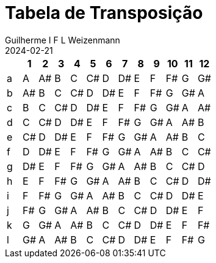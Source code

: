 = Tabela de Transposição
Guilherme I F L Weizenmann
2024-02-21
:jbake-type: page

////
// FIXME
== Como usar?

Não tem nenhum segredo - é só escrever os acordes na seqüência, partindo do tom em que está a música para o tom que se quer transformar, seguindo a tabela abaixo. Assim, se uma música está em A e se quer transformar para F,   pegue a linha a e a linha i da tabela abaixo. Uma seqüência A G A7 D/E será modificada para F D# F7 A#/C. Simples ;-)!
////

[%header,format=tsv]
|===
 	1	2	3	4	5	6	7	8	9	10	11	12
a	A	A#	B	C	C#	D	D#	E	F	F#	G	G#
b	A#	B	C	C#	D	D#	E	F	F#	G	G#	A
c	B	C	C#	D	D#	E	F	F#	G	G#	A	A#
d	C	C#	D	D#	E	F	F#	G	G#	A	A#	B
e	C#	D	D#	E	F	F#	G	G#	A	A#	B	C
f	D	D#	E	F	F#	G	G#	A	A#	B	C	C#
g	D#	E	F	F#	G	G#	A	A#	B	C	C#	D
h	E	F	F#	G	G#	A	A#	B	C	C#	D	D#
i	F	F#	G	G#	A	A#	B	C	C#	D	D#	E
j	F#	G	G#	A	A#	B	C	C#	D	D#	E	F
k	G	G#	A	A#	B	C	C#	D	D#	E	F	F#
l	G#	A	A#	B	C	C#	D	D#	E	F	F#	G
|===